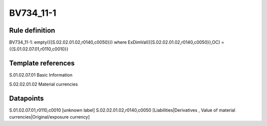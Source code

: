 ==========
BV734_11-1
==========

Rule definition
---------------

BV734_11-1: empty({{S.02.02.01.02,r0140,c0050}}) where ExDimVal({{S.02.02.01.02,r0140,c0050}},OC) = {{S.01.02.07.01,r0110,c0010}}


Template references
-------------------

S.01.02.07.01 Basic Information

S.02.02.01.02 Material currencies


Datapoints
----------

S.01.02.07.01,r0110,c0010 [unknown label]
S.02.02.01.02,r0140,c0050 [Liabilities|Derivatives , Value of material currencies|Original/exposure currency]



